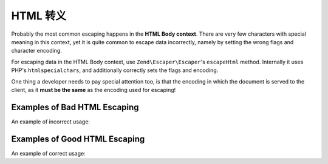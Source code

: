 .. _zend.escaper.escaping-html:

HTML 转义
=============

Probably the most common escaping happens in the **HTML Body context**. There are very few characters with special
meaning in this context, yet it is quite common to escape data incorrectly, namely by setting the wrong flags
and character encoding.

For escaping data in the HTML Body context, use ``Zend\Escaper\Escaper``'s ``escapeHtml`` method. Internally it
uses PHP's ``htmlspecialchars``, and additionally correctly sets the flags and encoding.

.. code-block:: php
    :linenos:

    // outputting this without escaping would be a bad idea!
    $input = '<script>alert("zf2")</script>';

    $escaper = new Zend\Escaper\Escaper('utf-8');

    // somewhere in an HTML template
    <div class="user-provided-input">
        <?php
        echo $escaper->escapeHtml($input); // all safe!
        ?>
    </div>

One thing a developer needs to pay special attention too, is that the encoding in which the document is served to 
the client, as it **must be the same** as the encoding used for escaping!

.. _zend.escaper.escaping-html.bad-examples:

Examples of Bad HTML Escaping
-----------------------------

An example of incorrect usage:

.. code-block:: php
    :linenos:

    <?php
    $input = '<script>alert("zf2")</script>';
    $escaper = new Zend\Escaper\Escaper('utf-8');
    ?>
    <?php header('Content-Type: text/html; charset=ISO-8859-1'); ?>
    <!DOCTYPE html>
    <html>
    <head>
        <title>Encodings set incorrectly!</title>
        <meta http-equiv="Content-Type" content="text/html; charset=ISO-8859-1">
    </head>
    <body>
        <?php 
        // Bad! The escaper's and the document's encodings are different!
        echo $escaper->escapeHtml($input);
        ?>
    </body>

.. _zend.escaper.escaping-html.good-examples:

Examples of Good HTML Escaping
------------------------------

An example of correct usage:

.. code-block:: php
    :linenos:

    <?php
    $input = '<script>alert("zf2")</script>';
    $escaper = new Zend\Escaper\Escaper('utf-8');
    ?>
    <?php header('Content-Type: text/html; charset=UTF-8'); ?>
    <!DOCTYPE html>
    <html>
    <head>
        <title>Encodings set correctly!</title>
        <meta http-equiv="Content-Type" content="text/html; charset=UTF-8">
    </head>
    <body>
        <?php 
        // Good! The escaper's and the document's encodings are same!
        echo $escaper->escapeHtml($input);
        ?>
    </body>

